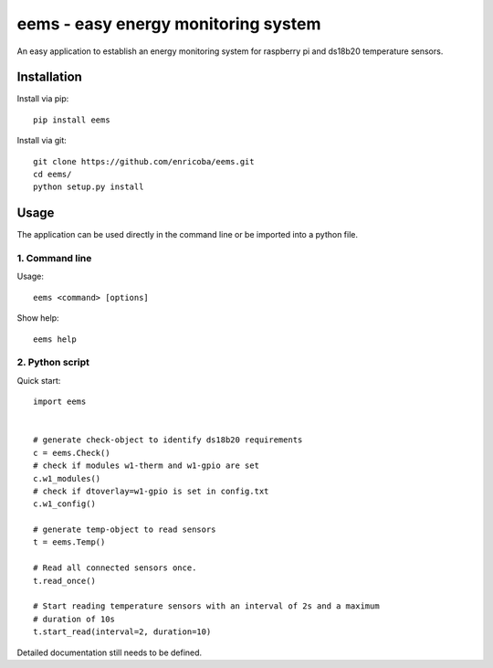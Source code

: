 ====================================
eems - easy energy monitoring system
====================================

An easy application to establish an energy monitoring system for raspberry pi
and ds18b20 temperature sensors.


Installation
============

Install via pip::

    pip install eems

Install via git::

    git clone https://github.com/enricoba/eems.git
    cd eems/
    python setup.py install

Usage
=====

The application can be used directly in the command line or be imported
into a python file.

1. Command line
~~~~~~~~~~~~~~~

Usage::

  eems <command> [options]


Show help::

   eems help

2. Python script
~~~~~~~~~~~~~~~~

Quick start::

   import eems


   # generate check-object to identify ds18b20 requirements
   c = eems.Check()
   # check if modules w1-therm and w1-gpio are set
   c.w1_modules()
   # check if dtoverlay=w1-gpio is set in config.txt
   c.w1_config()

   # generate temp-object to read sensors
   t = eems.Temp()

   # Read all connected sensors once.
   t.read_once()

   # Start reading temperature sensors with an interval of 2s and a maximum
   # duration of 10s
   t.start_read(interval=2, duration=10)

Detailed documentation still needs to be defined.